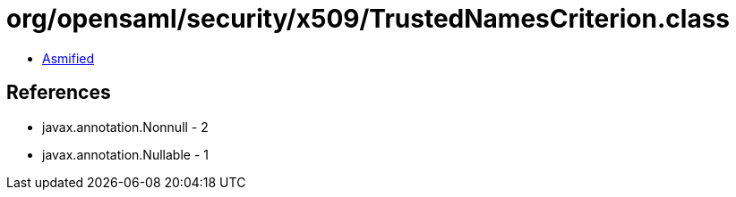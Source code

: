 = org/opensaml/security/x509/TrustedNamesCriterion.class

 - link:TrustedNamesCriterion-asmified.java[Asmified]

== References

 - javax.annotation.Nonnull - 2
 - javax.annotation.Nullable - 1
